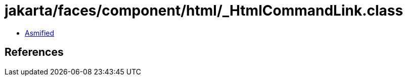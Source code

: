 = jakarta/faces/component/html/_HtmlCommandLink.class

 - link:_HtmlCommandLink-asmified.java[Asmified]

== References

